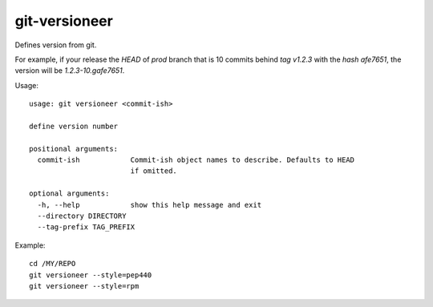 git-versioneer
--------------

Defines version from git.

For example, if your release the *HEAD* of *prod* branch that is 10 commits
behind *tag v1.2.3* with the *hash afe7651*, the version will be
*1.2.3-10.gafe7651*.

Usage::

  usage: git versioneer <commit-ish>

  define version number

  positional arguments:
    commit-ish            Commit-ish object names to describe. Defaults to HEAD
                          if omitted.

  optional arguments:
    -h, --help            show this help message and exit
    --directory DIRECTORY
    --tag-prefix TAG_PREFIX


Example::

    cd /MY/REPO
    git versioneer --style=pep440
    git versioneer --style=rpm
